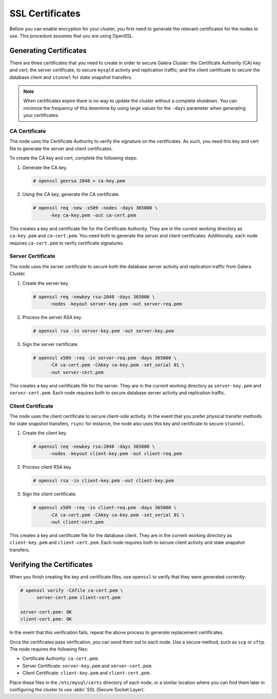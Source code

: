 ============================
SSL Certificates
============================
.. _`ssl-cert`:


Before you can enable encryption for your cluster, you first need to generate the relevant certificates for the nodes to use.  This procedure assumes that you are using OpenSSL.

.. seealso:: This chapter only covers certificate generation.  For information on its use in Galera Cluster, see :doc:`sslconfig`.

-------------------------
Generating Certificates
-------------------------
.. _`gen-certs`:

There are three certificates that you need to create in order to secure Galera Cluster: the Certificate Authority (CA) key and cert; the server certificate, to secure ``mysqld`` activity and replication traffic; and the client certificate to secure the database client and ``stunnel`` for state snapshot transfers.

.. note:: When certificates expire there is no way to update the cluster without a complete shutdown.  You can minimize the frequency of this downtime by using large values for the ``-days`` parameter when generating your certificates.


^^^^^^^^^^^^^^^^^^^^^^^^^^^^^^^
CA Certificate
^^^^^^^^^^^^^^^^^^^^^^^^^^^^^^^
.. _`gen-ca`:

The node uses the Certificate Authority to verify the signature on the certificates.  As such, you need this key and cert file to generate the server and client certificates.

To create the CA key and cert, complete the following steps:

#. Generate the CA key.

   .. code-block:: console

      # openssl genrsa 2048 > ca-key.pem

#. Using the CA key, generate the CA certificate.

   .. code-block:: console

      # openssl req -new -x509 -nodes -days 365000 \
            -key ca-key.pem -out ca-cert.pem

This creates a key and certificate file for the Certificate Authority.  They are in the current working directory as ``ca-key.pem`` and ``ca-cert.pem``.  You need both to generate the server and client certificates.  Additionally, each node requires ``ca-cert.pem`` to verify certificate signatures.


^^^^^^^^^^^^^^^^^^^^^^^^^^^^^^^^^^^
Server Certificate
^^^^^^^^^^^^^^^^^^^^^^^^^^^^^^^^^^^
.. _`gen-server-cert`:

The node uses the server certificate to secure both the database server activity and replication traffic from Galera Cluster.

#. Create the server key.

   .. code-block:: console

      # openssl req -newkey rsa:2048 -days 365000 \
            -nodes -keyout server-key.pem -out server-req.pem

#. Process the server RSA key.

   .. code-block:: console

      # openssl rsa -in server-key.pem -out server-key.pem

#. Sign the server certificate.

   .. code-block:: console

      # openssl x509 -req -in server-req.pem -days 365000 \
            -CA ca-cert.pem -CAkey ca-key.pem -set_serial 01 \
            -out server-cert.pem

This creates a key and certificate file for the server.  They are in the current working directory as ``server-key.pem`` and ``server-cert.pem``.  Each node requires both to secure database server activity and replication traffic.


^^^^^^^^^^^^^^^^^^^^^^^^^^^^^^^^^^^
Client Certificate
^^^^^^^^^^^^^^^^^^^^^^^^^^^^^^^^^^^
.. _`gen-client-cert`:

The node uses the client certificate to secure client-side activity.  In the event that you prefer physical transfer methods for state snapshot transfers, ``rsync`` for instance, the node also uses this key and certificate to secure ``stunnel``.

#. Create the client key.

   .. code-block:: console

      # openssl req -newkey rsa:2048 -days 365000 \
            -nodes -keyout client-key.pem -out client-req.pem

#. Process client RSA key.

   .. code-block:: console

      # openssl rsa -in client-key.pem -out client-key.pem

#. Sign the client certificate.

   .. code-block:: console

      # openssl x509 -req -in client-req.pem -days 365000 \
            -CA ca-cert.pem -CAkey ca-key.pem -set_serial 01 \
            -out client-cert.pem

This creates a key and certificate file for the database client.  They are in the current working directory as ``client-key.pem`` and ``client-cert.pem``.  Each node requires both to secure client activity and state snapshot transfers.

---------------------------
Verifying the Certificates
---------------------------
.. _`verify-cert`:

When you finish creating the key and certificate files, use ``openssl`` to verify that they were generated correctly:

.. code-block:: console

   # openssl verify -CAfile ca-cert.pem \
         server-cert.pem client-cert.pem

   server-cert.pem: OK
   client-cert.pem: OK

In the event that this verification fails, repeat the above process to generate replacement certificates.

Once the certificates pass verification, you can send them out to each node.  Use a secure method, such as ``scp`` or ``sftp``.  The node requires the following files:

- Certificate Authority: ``ca-cert.pem``.
- Server Certificate: ``server-key.pem`` and ``server-cert.pem``.
- Client Certificate: ``client-key.pem`` and ``client-cert.pem``.

Place these files in the ``/etc/mysql/certs`` directory of each node, or a similar location where you can find them later in configuring the cluster to use :abbr:`SSL (Secure Socket Layer)`.

